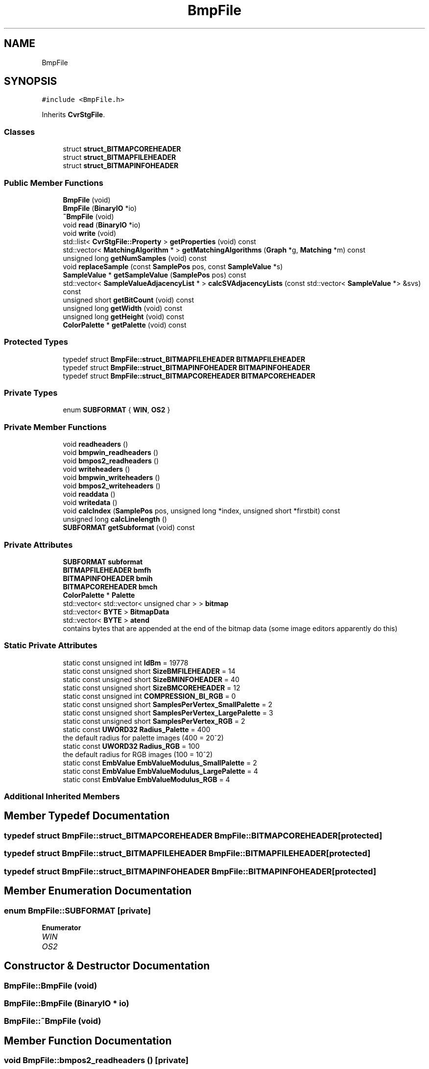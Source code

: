 .TH "BmpFile" 3 "Thu Aug 17 2017" "Version 0.5.1" "steghide" \" -*- nroff -*-
.ad l
.nh
.SH NAME
BmpFile
.SH SYNOPSIS
.br
.PP
.PP
\fC#include <BmpFile\&.h>\fP
.PP
Inherits \fBCvrStgFile\fP\&.
.SS "Classes"

.in +1c
.ti -1c
.RI "struct \fBstruct_BITMAPCOREHEADER\fP"
.br
.ti -1c
.RI "struct \fBstruct_BITMAPFILEHEADER\fP"
.br
.ti -1c
.RI "struct \fBstruct_BITMAPINFOHEADER\fP"
.br
.in -1c
.SS "Public Member Functions"

.in +1c
.ti -1c
.RI "\fBBmpFile\fP (void)"
.br
.ti -1c
.RI "\fBBmpFile\fP (\fBBinaryIO\fP *io)"
.br
.ti -1c
.RI "\fB~BmpFile\fP (void)"
.br
.ti -1c
.RI "void \fBread\fP (\fBBinaryIO\fP *io)"
.br
.ti -1c
.RI "void \fBwrite\fP (void)"
.br
.ti -1c
.RI "std::list< \fBCvrStgFile::Property\fP > \fBgetProperties\fP (void) const"
.br
.ti -1c
.RI "std::vector< \fBMatchingAlgorithm\fP * > \fBgetMatchingAlgorithms\fP (\fBGraph\fP *g, \fBMatching\fP *m) const"
.br
.ti -1c
.RI "unsigned long \fBgetNumSamples\fP (void) const"
.br
.ti -1c
.RI "void \fBreplaceSample\fP (const \fBSamplePos\fP pos, const \fBSampleValue\fP *s)"
.br
.ti -1c
.RI "\fBSampleValue\fP * \fBgetSampleValue\fP (\fBSamplePos\fP pos) const"
.br
.ti -1c
.RI "std::vector< \fBSampleValueAdjacencyList\fP * > \fBcalcSVAdjacencyLists\fP (const std::vector< \fBSampleValue\fP *> &svs) const"
.br
.ti -1c
.RI "unsigned short \fBgetBitCount\fP (void) const"
.br
.ti -1c
.RI "unsigned long \fBgetWidth\fP (void) const"
.br
.ti -1c
.RI "unsigned long \fBgetHeight\fP (void) const"
.br
.ti -1c
.RI "\fBColorPalette\fP * \fBgetPalette\fP (void) const"
.br
.in -1c
.SS "Protected Types"

.in +1c
.ti -1c
.RI "typedef struct \fBBmpFile::struct_BITMAPFILEHEADER\fP \fBBITMAPFILEHEADER\fP"
.br
.ti -1c
.RI "typedef struct \fBBmpFile::struct_BITMAPINFOHEADER\fP \fBBITMAPINFOHEADER\fP"
.br
.ti -1c
.RI "typedef struct \fBBmpFile::struct_BITMAPCOREHEADER\fP \fBBITMAPCOREHEADER\fP"
.br
.in -1c
.SS "Private Types"

.in +1c
.ti -1c
.RI "enum \fBSUBFORMAT\fP { \fBWIN\fP, \fBOS2\fP }"
.br
.in -1c
.SS "Private Member Functions"

.in +1c
.ti -1c
.RI "void \fBreadheaders\fP ()"
.br
.ti -1c
.RI "void \fBbmpwin_readheaders\fP ()"
.br
.ti -1c
.RI "void \fBbmpos2_readheaders\fP ()"
.br
.ti -1c
.RI "void \fBwriteheaders\fP ()"
.br
.ti -1c
.RI "void \fBbmpwin_writeheaders\fP ()"
.br
.ti -1c
.RI "void \fBbmpos2_writeheaders\fP ()"
.br
.ti -1c
.RI "void \fBreaddata\fP ()"
.br
.ti -1c
.RI "void \fBwritedata\fP ()"
.br
.ti -1c
.RI "void \fBcalcIndex\fP (\fBSamplePos\fP pos, unsigned long *index, unsigned short *firstbit) const"
.br
.ti -1c
.RI "unsigned long \fBcalcLinelength\fP ()"
.br
.ti -1c
.RI "\fBSUBFORMAT\fP \fBgetSubformat\fP (void) const"
.br
.in -1c
.SS "Private Attributes"

.in +1c
.ti -1c
.RI "\fBSUBFORMAT\fP \fBsubformat\fP"
.br
.ti -1c
.RI "\fBBITMAPFILEHEADER\fP \fBbmfh\fP"
.br
.ti -1c
.RI "\fBBITMAPINFOHEADER\fP \fBbmih\fP"
.br
.ti -1c
.RI "\fBBITMAPCOREHEADER\fP \fBbmch\fP"
.br
.ti -1c
.RI "\fBColorPalette\fP * \fBPalette\fP"
.br
.ti -1c
.RI "std::vector< std::vector< unsigned char > > \fBbitmap\fP"
.br
.ti -1c
.RI "std::vector< \fBBYTE\fP > \fBBitmapData\fP"
.br
.ti -1c
.RI "std::vector< \fBBYTE\fP > \fBatend\fP"
.br
.RI "contains bytes that are appended at the end of the bitmap data (some image editors apparently do this) "
.in -1c
.SS "Static Private Attributes"

.in +1c
.ti -1c
.RI "static const unsigned int \fBIdBm\fP = 19778"
.br
.ti -1c
.RI "static const unsigned short \fBSizeBMFILEHEADER\fP = 14"
.br
.ti -1c
.RI "static const unsigned short \fBSizeBMINFOHEADER\fP = 40"
.br
.ti -1c
.RI "static const unsigned short \fBSizeBMCOREHEADER\fP = 12"
.br
.ti -1c
.RI "static const unsigned int \fBCOMPRESSION_BI_RGB\fP = 0"
.br
.ti -1c
.RI "static const unsigned short \fBSamplesPerVertex_SmallPalette\fP = 2"
.br
.ti -1c
.RI "static const unsigned short \fBSamplesPerVertex_LargePalette\fP = 3"
.br
.ti -1c
.RI "static const unsigned short \fBSamplesPerVertex_RGB\fP = 2"
.br
.ti -1c
.RI "static const \fBUWORD32\fP \fBRadius_Palette\fP = 400"
.br
.RI "the default radius for palette images (400 = 20^2) "
.ti -1c
.RI "static const \fBUWORD32\fP \fBRadius_RGB\fP = 100"
.br
.RI "the default radius for RGB images (100 = 10^2) "
.ti -1c
.RI "static const \fBEmbValue\fP \fBEmbValueModulus_SmallPalette\fP = 2"
.br
.ti -1c
.RI "static const \fBEmbValue\fP \fBEmbValueModulus_LargePalette\fP = 4"
.br
.ti -1c
.RI "static const \fBEmbValue\fP \fBEmbValueModulus_RGB\fP = 4"
.br
.in -1c
.SS "Additional Inherited Members"
.SH "Member Typedef Documentation"
.PP 
.SS "typedef struct \fBBmpFile::struct_BITMAPCOREHEADER\fP  \fBBmpFile::BITMAPCOREHEADER\fP\fC [protected]\fP"

.SS "typedef struct \fBBmpFile::struct_BITMAPFILEHEADER\fP  \fBBmpFile::BITMAPFILEHEADER\fP\fC [protected]\fP"

.SS "typedef struct \fBBmpFile::struct_BITMAPINFOHEADER\fP  \fBBmpFile::BITMAPINFOHEADER\fP\fC [protected]\fP"

.SH "Member Enumeration Documentation"
.PP 
.SS "enum \fBBmpFile::SUBFORMAT\fP\fC [private]\fP"

.PP
\fBEnumerator\fP
.in +1c
.TP
\fB\fIWIN \fP\fP
.TP
\fB\fIOS2 \fP\fP
.SH "Constructor & Destructor Documentation"
.PP 
.SS "BmpFile::BmpFile (void)"

.SS "BmpFile::BmpFile (\fBBinaryIO\fP * io)"

.SS "BmpFile::~BmpFile (void)"

.SH "Member Function Documentation"
.PP 
.SS "void BmpFile::bmpos2_readheaders ()\fC [private]\fP"

.SS "void BmpFile::bmpos2_writeheaders ()\fC [private]\fP"

.SS "void BmpFile::bmpwin_readheaders ()\fC [private]\fP"

.SS "void BmpFile::bmpwin_writeheaders ()\fC [private]\fP"

.SS "void BmpFile::calcIndex (\fBSamplePos\fP pos, unsigned long * index, unsigned short * firstbit) const\fC [private]\fP"
translate a sample position into a <index,firstbit> pair 'pointing' into the BitmapData array 
.PP
\fBParameters:\fP
.RS 4
\fIpos\fP a sample position 
.br
\fIindex\fP a pointer to a variable that will contain the array index used to access the pos-th sample 
.br
\fIfirstbit\fP the firstbit in BitmapData[index] that belongs to the sample with the given position 
.RE
.PP

.SS "unsigned long BmpFile::calcLinelength ()\fC [private]\fP"

.SS "std::vector< \fBSampleValueAdjacencyList\fP * > BmpFile::calcSVAdjacencyLists (const std::vector< \fBSampleValue\fP *> & svs) const\fC [virtual]\fP"
calculate a vector a SampleValueAdjacencyLists 
.PP
\fBParameters:\fP
.RS 4
\fIsvs\fP a vector of unique(!) sample values where svs[i]->getLabel() == i holds for all i 
.RE
.PP
\fBReturns:\fP
.RS 4
a vector of SampleValueAdjacencyLists where retval[i] only contains sample values with getEmbValue() == i
.RE
.PP
Every row in the adjacency lists must be sorted in the following order: The first sample value has the least distance to the source sample value, the last has the largest distance\&. If two sample values in one row have the same distance to the source sample value, the order does not matter\&.
.PP
May be overridden in derived class to provide a faster version\&. 
.PP
Reimplemented from \fBCvrStgFile\fP\&.
.SS "unsigned short BmpFile::getBitCount (void) const"

.SS "unsigned long BmpFile::getHeight (void) const"

.SS "std::vector< \fBMatchingAlgorithm\fP * > BmpFile::getMatchingAlgorithms (\fBGraph\fP * g, \fBMatching\fP * m) const\fC [virtual]\fP"
get recommended list of matching algorithms 
.PP
\fBParameters:\fP
.RS 4
\fIm\fP an empty matching - will be used in construction of \fBMatchingAlgorithm\fP objects
.RE
.PP
The \fBMatchingAlgorithm\fP objects returned by this function should be deleted by the caller if they are no longer needed\&. 
.PP
Reimplemented from \fBCvrStgFile\fP\&.
.SS "unsigned long BmpFile::getNumSamples (void) const\fC [virtual]\fP"
get the number of samples in this \fBCvrStgObject\fP 
.PP
Implements \fBCvrStgObject\fP\&.
.SS "\fBColorPalette\fP * BmpFile::getPalette (void) const"

.SS "std::list< \fBCvrStgFile::Property\fP > BmpFile::getProperties (void) const\fC [virtual]\fP"

.PP
Implements \fBCvrStgFile\fP\&.
.SS "\fBSampleValue\fP * BmpFile::getSampleValue (\fBSamplePos\fP pos) const\fC [virtual]\fP"
get the sample at position pos 
.PP
\fBParameters:\fP
.RS 4
\fIpos\fP the position of a sample (must be in 0\&.\&.\&.\fBgetNumSamples()\fP-1) 
.RE
.PP
\fBReturns:\fP
.RS 4
the sample at the given position
.RE
.PP
The sample object is created in this function and should be deleted by the caller\&. The derived class should check the condition(s) given above in its Implementation of this function\&. 
.PP
Implements \fBCvrStgObject\fP\&.
.SS "\fBBmpFile::SUBFORMAT\fP BmpFile::getSubformat (void) const\fC [private]\fP"

.SS "unsigned long BmpFile::getWidth (void) const"

.SS "void BmpFile::read (\fBBinaryIO\fP * io)\fC [virtual]\fP"

.PP
Reimplemented from \fBCvrStgFile\fP\&.
.SS "void BmpFile::readdata ()\fC [private]\fP"

.SS "void BmpFile::readheaders ()\fC [private]\fP"

.SS "void BmpFile::replaceSample (const \fBSamplePos\fP pos, const \fBSampleValue\fP * s)\fC [virtual]\fP"
replace a sample thus (possibly) altering the value of the bit returned by SampleValue->getBit() 
.PP
\fBParameters:\fP
.RS 4
\fIpos\fP the position of the sample (must be in 0\&.\&.\&.\fBgetNumSamples()\fP-1) 
.br
\fIs\fP the sample value that should replace the current sample value (must be of correct type for this \fBCvrStgObject\fP)
.RE
.PP
The derived class should check the condition(s) given above in its Implementation of this function\&. 
.PP
Implements \fBCvrStgObject\fP\&.
.SS "void BmpFile::write (void)\fC [virtual]\fP"

.PP
Reimplemented from \fBCvrStgFile\fP\&.
.SS "void BmpFile::writedata ()\fC [private]\fP"

.SS "void BmpFile::writeheaders ()\fC [private]\fP"

.SH "Member Data Documentation"
.PP 
.SS "std::vector<\fBBYTE\fP> BmpFile::atend\fC [private]\fP"

.SS "std::vector<std::vector <unsigned char> > BmpFile::bitmap\fC [private]\fP"
contains the bitmap in the following format bitmap[i] is the pixel data of the i-th row of the bitmap bitmap[i][j] is the j-th byte of the pixel data of the i-th row of the bitmap if bitcount is < 8 then bitmap[i][j] contains the pixels as read in from the file (i\&.e\&. in the 'wrong' direction) this is taken care of in the calcRCB function 
.SS "std::vector<\fBBYTE\fP> BmpFile::BitmapData\fC [private]\fP"
contains the bitmap data in the same order as read from file (but without padding bytes) 
.SS "\fBBITMAPCOREHEADER\fP BmpFile::bmch\fC [private]\fP"

.SS "\fBBITMAPFILEHEADER\fP BmpFile::bmfh\fC [private]\fP"

.SS "\fBBITMAPINFOHEADER\fP BmpFile::bmih\fC [private]\fP"

.SS "const unsigned int BmpFile::COMPRESSION_BI_RGB = 0\fC [static]\fP, \fC [private]\fP"

.SS "const \fBEmbValue\fP BmpFile::EmbValueModulus_LargePalette = 4\fC [static]\fP, \fC [private]\fP"

.SS "const \fBEmbValue\fP BmpFile::EmbValueModulus_RGB = 4\fC [static]\fP, \fC [private]\fP"

.SS "const \fBEmbValue\fP BmpFile::EmbValueModulus_SmallPalette = 2\fC [static]\fP, \fC [private]\fP"

.SS "const unsigned int BmpFile::IdBm = 19778\fC [static]\fP, \fC [private]\fP"

.SS "\fBColorPalette\fP* BmpFile::Palette\fC [private]\fP"

.SS "const \fBUWORD32\fP BmpFile::Radius_Palette = 400\fC [static]\fP, \fC [private]\fP"

.SS "const \fBUWORD32\fP BmpFile::Radius_RGB = 100\fC [static]\fP, \fC [private]\fP"

.SS "const unsigned short BmpFile::SamplesPerVertex_LargePalette = 3\fC [static]\fP, \fC [private]\fP"

.SS "const unsigned short BmpFile::SamplesPerVertex_RGB = 2\fC [static]\fP, \fC [private]\fP"

.SS "const unsigned short BmpFile::SamplesPerVertex_SmallPalette = 2\fC [static]\fP, \fC [private]\fP"

.SS "const unsigned short BmpFile::SizeBMCOREHEADER = 12\fC [static]\fP, \fC [private]\fP"

.SS "const unsigned short BmpFile::SizeBMFILEHEADER = 14\fC [static]\fP, \fC [private]\fP"

.SS "const unsigned short BmpFile::SizeBMINFOHEADER = 40\fC [static]\fP, \fC [private]\fP"

.SS "\fBSUBFORMAT\fP BmpFile::subformat\fC [private]\fP"


.SH "Author"
.PP 
Generated automatically by Doxygen for steghide from the source code\&.
